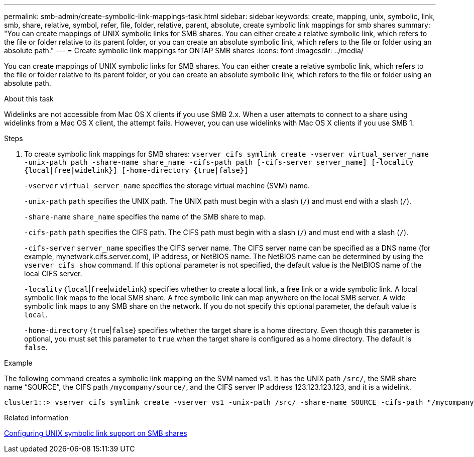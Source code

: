 ---
permalink: smb-admin/create-symbolic-link-mappings-task.html
sidebar: sidebar
keywords: create, mapping, unix, symbolic, link, smb, share, relative, symbol, refer, file, folder, relative, parent, absolute, create symbolic link mappings for smb shares
summary: "You can create mappings of UNIX symbolic links for SMB shares. You can either create a relative symbolic link, which refers to the file or folder relative to its parent folder, or you can create an absolute symbolic link, which refers to the file or folder using an absolute path."
---
= Create symbolic link mappings for ONTAP SMB shares
:icons: font
:imagesdir: ../media/

[.lead]
You can create mappings of UNIX symbolic links for SMB shares. You can either create a relative symbolic link, which refers to the file or folder relative to its parent folder, or you can create an absolute symbolic link, which refers to the file or folder using an absolute path.

.About this task

Widelinks are not accessible from Mac OS X clients if you use SMB 2.x. When a user attempts to connect to a share using widelinks from a Mac OS X client, the attempt fails. However, you can use widelinks with Mac OS X clients if you use SMB 1.

.Steps

. To create symbolic link mappings for SMB shares: `vserver cifs symlink create -vserver virtual_server_name -unix-path path -share-name share_name -cifs-path path [-cifs-server server_name] [-locality {local|free|widelink}] [-home-directory {true|false}]`
+
`-vserver` `virtual_server_name` specifies the storage virtual machine (SVM) name.
+
`-unix-path` `path` specifies the UNIX path. The UNIX path must begin with a slash (`/`) and must end with a slash (`/`).
+
`-share-name` `share_name` specifies the name of the SMB share to map.
+
`-cifs-path` `path` specifies the CIFS path. The CIFS path must begin with a slash (`/`) and must end with a slash (`/`).
+
`-cifs-server` `server_name` specifies the CIFS server name. The CIFS server name can be specified as a DNS name (for example, mynetwork.cifs.server.com), IP address, or NetBIOS name. The NetBIOS name can be determined by using the `vserver cifs show` command. If this optional parameter is not specified, the default value is the NetBIOS name of the local CIFS server.
+
`-locality` {`local`|`free`|`widelink`} specifies whether to create a local link, a free link or a wide symbolic link. A local symbolic link maps to the local SMB share. A free symbolic link can map anywhere on the local SMB server. A wide symbolic link maps to any SMB share on the network. If you do not specify this optional parameter, the default value is `local`.
+
`-home-directory` {`true`|`false`} specifies whether the target share is a home directory. Even though this parameter is optional, you must set this parameter to `true` when the target share is configured as a home directory. The default is `false`.

.Example

The following command creates a symbolic link mapping on the SVM named vs1. It has the UNIX path `/src/`, the SMB share name "`SOURCE`", the CIFS path `/mycompany/source/`, and the CIFS server IP address 123.123.123.123, and it is a widelink.

----
cluster1::> vserver cifs symlink create -vserver vs1 -unix-path /src/ -share-name SOURCE -cifs-path "/mycompany/source/" -cifs-server 123.123.123.123 -locality widelink
----

.Related information

xref:configure-unix-symbolic-link-support-shares-task.adoc[Configuring UNIX symbolic link support on SMB shares]


// 2025 June 04, ONTAPDOC-2981